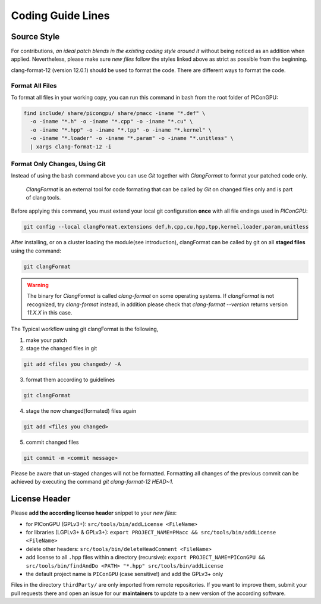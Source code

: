 .. _development-styleguide:

Coding Guide Lines
==================

.. sectionauthor:: Axel Huebl

.. seealso::

   Our coding guide lines are documented in `this repository <https://github.com/ComputationalRadiationPhysics/contributing>`_.

Source Style
------------

For contributions, *an ideal patch blends in the existing coding style around it* without being noticed as an addition when applied.
Nevertheless, please make sure *new files* follow the styles linked above as strict as possible from the beginning.

clang-format-12 (version 12.0.1) should be used to format the code.
There are different ways to format the code.

Format All Files
^^^^^^^^^^^^^^^^

To format all files in your working copy, you can run this command in bash from the root folder of PIConGPU:

.. code-block:: bash

   find include/ share/picongpu/ share/pmacc -iname "*.def" \
     -o -iname "*.h" -o -iname "*.cpp" -o -iname "*.cu" \
     -o -iname "*.hpp" -o -iname "*.tpp" -o -iname "*.kernel" \
     -o -iname "*.loader" -o -iname "*.param" -o -iname "*.unitless" \
     | xargs clang-format-12 -i

Format Only Changes, Using Git
^^^^^^^^^^^^^^^^^^^^^^^^^^^^^^

Instead of using the bash command above you can use *Git* together with *ClangFormat* to format your patched code only.

    *ClangFormat* is an external tool for code formating that can be called by *Git* on changed files only and
    is part of clang tools.

Before applying this command, you must extend your local git configuration **once** with all file endings used in *PIConGPU*:

.. code-block:: bash

   git config --local clangFormat.extensions def,h,cpp,cu,hpp,tpp,kernel,loader,param,unitless

After installing, or on a cluster loading the module(see introduction), clangFormat can be called by git on all **staged files** using the command:

.. code-block:: bash

   git clangFormat

.. warning::

    The binary for *ClangFormat* is called `clang-format` on some operating systems.
    If *clangFormat* is not recognized, try *clang-format* instead, in addition please check that `clang-format --version` returns version `11.X.X` in this case.

The Typical workflow using git clangFormat is the following,

1. make your patch

2. stage the changed files in git

.. code-block:: bash

    git add <files you changed>/ -A

3. format them according to guidelines

.. code-block:: bash

    git clangFormat

4. stage the now changed(formated) files again

.. code-block:: bash

    git add <files you changed>

5. commit changed files

.. code-block:: bash

    git commit -m <commit message>

Please be aware that un-staged changes will not be formatted.
Formatting all changes of the previous commit can be achieved by executing the command `git clang-format-12 HEAD~1`.

License Header
--------------

Please **add the according license header** snippet to your *new files*:

* for PIConGPU (GPLv3+): ``src/tools/bin/addLicense <FileName>``
* for libraries (LGPLv3+ & GPLv3+):
  ``export PROJECT_NAME=PMacc && src/tools/bin/addLicense <FileName>``
* delete other headers: ``src/tools/bin/deleteHeadComment <FileName>``
* add license to all ``.hpp`` files within a directory (recursive):
  ``export PROJECT_NAME=PIConGPU && src/tools/bin/findAndDo <PATH> "*.hpp" src/tools/bin/addLicense``
* the default project name is ``PIConGPU`` (case sensitive!) and add the GPLv3+ only

Files in the directory ``thirdParty/`` are only imported from remote repositories.
If you want to improve them, submit your pull requests there and open an issue for our **maintainers** to update to a new version of the according software.
